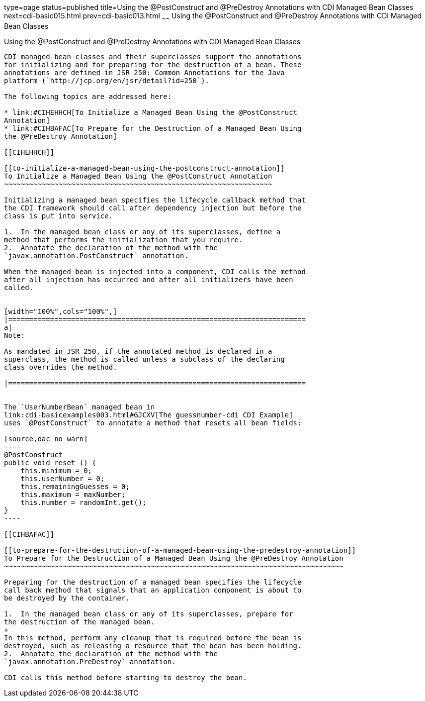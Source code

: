 type=page
status=published
title=Using the @PostConstruct and @PreDestroy Annotations with CDI Managed Bean Classes
next=cdi-basic015.html
prev=cdi-basic013.html
~~~~~~
Using the @PostConstruct and @PreDestroy Annotations with CDI Managed Bean Classes
==================================================================================

[[BABJFEAI]]

[[using-the-postconstruct-and-predestroy-annotations-with-cdi-managed-bean-classes]]
Using the @PostConstruct and @PreDestroy Annotations with CDI Managed Bean Classes
----------------------------------------------------------------------------------

CDI managed bean classes and their superclasses support the annotations
for initializing and for preparing for the destruction of a bean. These
annotations are defined in JSR 250: Common Annotations for the Java
platform (`http://jcp.org/en/jsr/detail?id=250`).

The following topics are addressed here:

* link:#CIHEHHCH[To Initialize a Managed Bean Using the @PostConstruct
Annotation]
* link:#CIHBAFAC[To Prepare for the Destruction of a Managed Bean Using
the @PreDestroy Annotation]

[[CIHEHHCH]]

[[to-initialize-a-managed-bean-using-the-postconstruct-annotation]]
To Initialize a Managed Bean Using the @PostConstruct Annotation
~~~~~~~~~~~~~~~~~~~~~~~~~~~~~~~~~~~~~~~~~~~~~~~~~~~~~~~~~~~~~~~~

Initializing a managed bean specifies the lifecycle callback method that
the CDI framework should call after dependency injection but before the
class is put into service.

1.  In the managed bean class or any of its superclasses, define a
method that performs the initialization that you require.
2.  Annotate the declaration of the method with the
`javax.annotation.PostConstruct` annotation.

When the managed bean is injected into a component, CDI calls the method
after all injection has occurred and after all initializers have been
called.


[width="100%",cols="100%",]
|=======================================================================
a|
Note:

As mandated in JSR 250, if the annotated method is declared in a
superclass, the method is called unless a subclass of the declaring
class overrides the method.

|=======================================================================


The `UserNumberBean` managed bean in
link:cdi-basicexamples003.html#GJCXV[The guessnumber-cdi CDI Example]
uses `@PostConstruct` to annotate a method that resets all bean fields:

[source,oac_no_warn]
----
@PostConstruct
public void reset () {
    this.minimum = 0;
    this.userNumber = 0;
    this.remainingGuesses = 0;
    this.maximum = maxNumber;
    this.number = randomInt.get();
}
----

[[CIHBAFAC]]

[[to-prepare-for-the-destruction-of-a-managed-bean-using-the-predestroy-annotation]]
To Prepare for the Destruction of a Managed Bean Using the @PreDestroy Annotation
~~~~~~~~~~~~~~~~~~~~~~~~~~~~~~~~~~~~~~~~~~~~~~~~~~~~~~~~~~~~~~~~~~~~~~~~~~~~~~~~~

Preparing for the destruction of a managed bean specifies the lifecycle
call back method that signals that an application component is about to
be destroyed by the container.

1.  In the managed bean class or any of its superclasses, prepare for
the destruction of the managed bean.
+
In this method, perform any cleanup that is required before the bean is
destroyed, such as releasing a resource that the bean has been holding.
2.  Annotate the declaration of the method with the
`javax.annotation.PreDestroy` annotation.

CDI calls this method before starting to destroy the bean.


